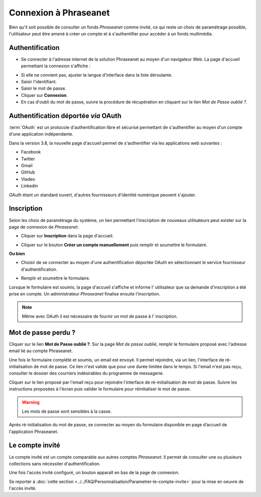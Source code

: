﻿Connexion à Phraseanet
======================

Bien qu'il soit possible de consulter un fonds *Phraseanet* comme invité, ce qui
reste un choix de paramétrage possible, l'utilisateur peut être amené à créer un
compte et à s'authentifier pour accéder à un fonds multimédia.

Authentification
----------------

* Se connecter à l'adresse internet de la solution Phraseanet au moyen d'un
  navigateur Web.
  La page d'accueil permettant la connexion s'affiche :

.. image:: ../../images/Authentification.jpg
    :align: center

* Si elle ne convient pas, ajuster la langue d'interface dans la liste
  déroulante.
* Saisir l'identifiant.
* Saisir le mot de passe.
* Cliquer sur **Connexion**.
* En cas d'oubli du mot de passe, suivre la procédure de récupération en
  cliquant sur le lien *Mot de Passe oublié ?*.

Authentification déportée *via* OAuth
-------------------------------------

:term:`OAuth` est un protocole d'authentification libre et sécurisé permettant
de s'authentifier au moyen d'un compte d'une application indépendante.

.. image:: ../../images/Authentification-oauth.jpg
    :align: center

Dans la version 3.8, la nouvelle page d'accueil permet de s'authentifier via les
applications web suivantes :

* Facebook
* Twitter
* Gmail
* GitHub
* Viadeo
* Linkedin

*OAuth* étant un standard ouvert, d'autres fournisseurs d'identité numérique
peuvent s'ajouter.

Inscription
-----------

Selon les choix de paramétrage du système, un lien permettant l'inscription de
nouveaux utilisateurs peut exister sur la page de connexion de *Phraseanet*.

* Cliquer sur **Inscription** dans la page d'accueil.

.. image:: ../../images/Authentification-inscription.jpg
    :align: center

* Cliquer sur le bouton **Créer un compte manuellement** puis remplir et
  soumettre le formulaire.

**Ou bien**

* Choisir de se connecter au moyen d'une authentification déportée OAuth en
  sélectionnant le service fournisseur d'authentification.

.. image:: ../../images/Authentification-choix-inscription.jpg
    :align: center

* Remplir et soumettre le formulaire.

Lorsque le formulaire est soumis, la page d'accueil s'affiche et informe l'
utilisateur que sa demande d'inscription a été prise en compte. Un
administrateur *Phraseanet* finalise ensuite l'inscription.

.. note::

    Même avec OAuth il est nécessaire de fournir un mot de passe à l'
    inscription.


Mot de passe perdu ?
--------------------

Cliquer sur le lien **Mot de Passe oublié ?**.
Sur la page *Mot de passe oublié*, remplir le formulaire proposé avec l'adresse
email lié au compte Phraseanet.

Une fois le formulaire complété et soumis, un email est envoyé. Il permet
rejoindre, via un lien, l'interface de ré-initialisation de mot de passe.
Ce lien n'est valide que pour une durée limitée dans le temps.
Si l'email n'est pas reçu, consulter le dossier des courriers indésirables
du programme de messagerie.

Cliquer sur le lien proposé par l'email reçu pour rejoindre l'interface de
ré-initialisation de mot de passe.
Suivre les instructions proposées à l'écran puis valider le formulaire
pour réinitialiser le mot de passe.

.. warning::

    Les mots de passe sont sensibles à la casse.

Après ré-initialisation du mot de passe, se connecter au moyen du formulaire
disponible en page d’accueil de l'application Phraseanet.

Le compte invité
----------------

Le compte invité est un compte comparable aux autres comptes *Phraseanet*. Il
permet de consulter une ou plusieurs collections sans nécessiter
d'authentification.

Une fois l'accès invité configuré, un bouton apparaît en bas de la page de
connexion.

.. image:: ../../images/Authentification-invite.jpg
    :align: center

Se reporter à
:doc:`cette section <../../FAQ/Personnalisation/Parametrer-le-compte-invite>`
pour la mise en oeuvre de l'accès invité.
